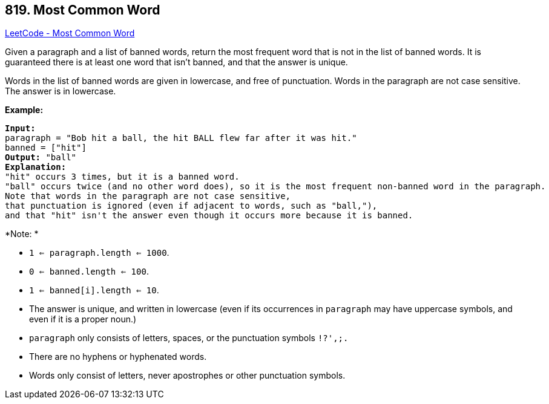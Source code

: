 == 819. Most Common Word

https://leetcode.com/problems/most-common-word/[LeetCode - Most Common Word]

Given a paragraph and a list of banned words, return the most frequent word that is not in the list of banned words.  It is guaranteed there is at least one word that isn't banned, and that the answer is unique.

Words in the list of banned words are given in lowercase, and free of punctuation.  Words in the paragraph are not case sensitive.  The answer is in lowercase.

 

*Example:*

[subs="verbatim,quotes,macros"]
----
*Input:* 
paragraph = "Bob hit a ball, the hit BALL flew far after it was hit."
banned = ["hit"]
*Output:* "ball"
*Explanation:* 
"hit" occurs 3 times, but it is a banned word.
"ball" occurs twice (and no other word does), so it is the most frequent non-banned word in the paragraph. 
Note that words in the paragraph are not case sensitive,
that punctuation is ignored (even if adjacent to words, such as "ball,"), 
and that "hit" isn't the answer even though it occurs more because it is banned.
----

 

*Note: *


* `1 <= paragraph.length <= 1000`.
* `0 <= banned.length <= 100`.
* `1 <= banned[i].length <= 10`.
* The answer is unique, and written in lowercase (even if its occurrences in `paragraph` may have uppercase symbols, and even if it is a proper noun.)
* `paragraph` only consists of letters, spaces, or the punctuation symbols `!?',;.`
* There are no hyphens or hyphenated words.
* Words only consist of letters, never apostrophes or other punctuation symbols.


